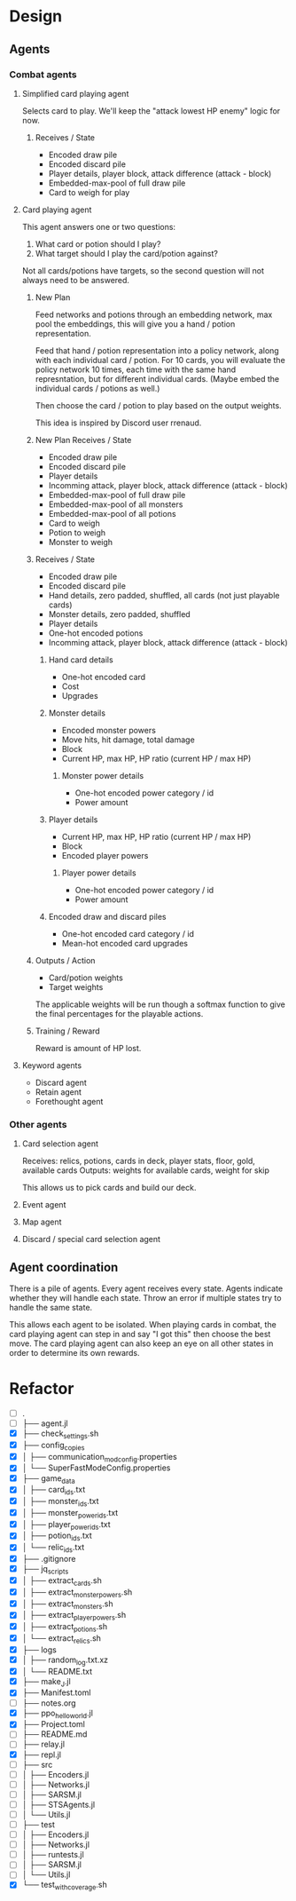 * Design
** Agents
*** Combat agents
**** Simplified card playing agent
Selects card to play. We'll keep the "attack lowest HP enemy" logic for now.
***** Receives / State
- Encoded draw pile
- Encoded discard pile
- Player details, player block, attack difference (attack - block)
- Embedded-max-pool of full draw pile
- Card to weigh for play
**** Card playing agent
This agent answers one or two questions:

1. What card or potion should I play?
2. What target should I play the card/potion against?

Not all cards/potions have targets, so the second question will not always need to be answered.
***** New Plan
Feed networks and potions through an embedding network, max pool the embeddings, this will give you a hand / potion representation.

Feed that hand / potion representation into a policy network, along with each individual card / potion. For 10 cards, you will evaluate the policy network 10 times, each time with the same hand represntation, but for different individual cards. (Maybe embed the individual cards / potions as well.)

Then choose the card / potion to play based on the output weights.

This idea is inspired by Discord user rrenaud.
***** New Plan Receives / State
- Encoded draw pile
- Encoded discard pile
- Player details
- Incomming attack, player block, attack difference (attack - block)
- Embedded-max-pool of full draw pile
- Embedded-max-pool of all monsters
- Embedded-max-pool of all potions
- Card to weigh
- Potion to weigh
- Monster to weigh
***** Receives / State
- Encoded draw pile
- Encoded discard pile
- Hand details, zero padded, shuffled, all cards (not just playable cards)
- Monster details, zero padded, shuffled
- Player details
- One-hot encoded potions
- Incomming attack, player block, attack difference (attack - block)
****** Hand card details
- One-hot encoded card
- Cost
- Upgrades
****** Monster details
- Encoded monster powers
- Move hits, hit damage, total damage
- Block
- Current HP, max HP, HP ratio (current HP / max HP)
******* Monster power details
- One-hot encoded power category / id
- Power amount
****** Player details
- Current HP, max HP, HP ratio (current HP / max HP)
- Block
- Encoded player powers
******* Player power details
- One-hot encoded power category / id
- Power amount
****** Encoded draw and discard piles
- One-hot encoded card category / id
- Mean-hot encoded card upgrades
***** Outputs / Action
- Card/potion weights
- Target weights

The applicable weights will be run though a softmax function to give the final percentages for the playable actions.
***** Training / Reward
Reward is amount of HP lost.
**** Keyword agents
- Discard agent
- Retain agent
- Forethought agent
*** Other agents
**** Card selection agent
Receives: relics, potions, cards in deck, player stats, floor, gold, available cards
Outputs: weights for available cards, weight for skip

This allows us to pick cards and build our deck.
**** Event agent
**** Map agent
**** Discard / special card selection agent
** Agent coordination
There is a pile of agents. Every agent receives every state. Agents indicate whether they will handle each state. Throw an error if multiple states try to handle the same state.

This allows each agent to be isolated. When playing cards in combat, the card playing agent can step in and say "I got this" then choose the best move. The card playing agent can also keep an eye on all other states in order to determine its own rewards.
* Refactor
- [ ] .
- [ ] ├── agent.jl
- [X] ├── check_settings.sh
- [X] ├── config_copies
- [X] │   ├── communication_mod_config.properties
- [X] │   └── SuperFastModeConfig.properties
- [X] ├── game_data
- [X] │   ├── card_ids.txt
- [X] │   ├── monster_ids.txt
- [X] │   ├── monster_power_ids.txt
- [X] │   ├── player_power_ids.txt
- [X] │   ├── potion_ids.txt
- [X] │   └── relic_ids.txt
- [X] ├── .gitignore
- [X] ├── jq_scripts
- [X] │   ├── extract_cards.sh
- [X] │   ├── extract_monster_powers.sh
- [X] │   ├── extract_monsters.sh
- [X] │   ├── extract_player_powers.sh
- [X] │   ├── extract_potions.sh
- [X] │   └── extract_relics.sh
- [X] ├── logs
- [X] │   ├── random_log.txt.xz
- [X] │   └── README.txt
- [X] ├── make_J.jl
- [X] ├── Manifest.toml
- [ ] ├── notes.org
- [X] ├── ppo_hello_world.jl
- [X] ├── Project.toml
- [ ] ├── README.md
- [ ] ├── relay.jl
- [X] ├── repl.jl
- [ ] ├── src
- [ ] │   ├── Encoders.jl
- [ ] │   ├── Networks.jl
- [ ] │   ├── SARSM.jl
- [ ] │   ├── STSAgents.jl
- [ ] │   └── Utils.jl
- [ ] ├── test
- [ ] │   ├── Encoders.jl
- [ ] │   ├── Networks.jl
- [ ] │   ├── runtests.jl
- [ ] │   ├── SARSM.jl
- [ ] │   └── Utils.jl
- [X] └── test_with_coverage.sh
